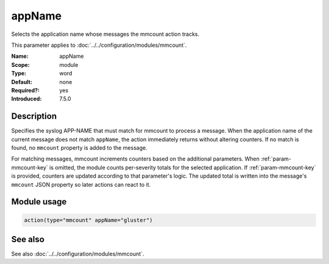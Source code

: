 .. _param-mmcount-appname:
.. _mmcount.parameter.module.appname:

appName
=======

.. index::
   single: mmcount; appName
   single: appName

.. summary-start

Selects the application name whose messages the mmcount action tracks.

.. summary-end

This parameter applies to :doc:`../../configuration/modules/mmcount`.

:Name: appName
:Scope: module
:Type: word
:Default: none
:Required?: yes
:Introduced: 7.5.0

Description
-----------
Specifies the syslog APP-NAME that must match for mmcount to process a
message. When the application name of the current message does not match
``appName``, the action immediately returns without altering counters. If
no match is found, no ``mmcount`` property is added to the message.

For matching messages, mmcount increments counters based on the
additional parameters. When :ref:`param-mmcount-key` is omitted, the
module counts per-severity totals for the selected application. If
:ref:`param-mmcount-key` is provided, counters are updated according to
that parameter's logic. The updated total is written into the message's
``mmcount`` JSON property so later actions can react to it.

Module usage
------------
.. _param-mmcount-module-appname:
.. _mmcount.parameter.module.appname-usage:

.. code-block:: rsyslog

   action(type="mmcount" appName="gluster")

See also
--------
See also :doc:`../../configuration/modules/mmcount`.
